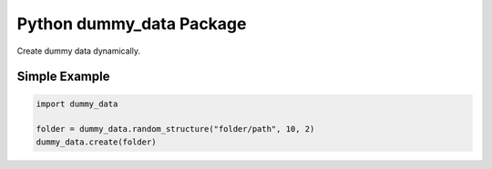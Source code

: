 =========================
Python dummy_data Package
=========================

Create dummy data dynamically.

Simple Example
--------------

.. code:: python

    import dummy_data

    folder = dummy_data.random_structure("folder/path", 10, 2)
    dummy_data.create(folder)
